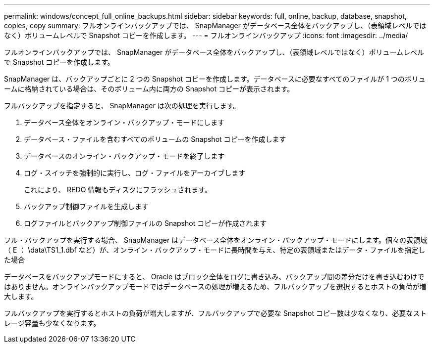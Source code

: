 ---
permalink: windows/concept_full_online_backups.html 
sidebar: sidebar 
keywords: full, online, backup, database, snapshot, copies, copy 
summary: フルオンラインバックアップでは、 SnapManager がデータベース全体をバックアップし、（表領域レベルではなく）ボリュームレベルで Snapshot コピーを作成します。 
---
= フルオンラインバックアップ
:icons: font
:imagesdir: ../media/


[role="lead"]
フルオンラインバックアップでは、 SnapManager がデータベース全体をバックアップし、（表領域レベルではなく）ボリュームレベルで Snapshot コピーを作成します。

SnapManager は、バックアップごとに 2 つの Snapshot コピーを作成します。データベースに必要なすべてのファイルが 1 つのボリュームに格納されている場合は、そのボリューム内に両方の Snapshot コピーが表示されます。

フルバックアップを指定すると、 SnapManager は次の処理を実行します。

. データベース全体をオンライン・バックアップ・モードにします
. データベース・ファイルを含むすべてのボリュームの Snapshot コピーを作成します
. データベースのオンライン・バックアップ・モードを終了します
. ログ・スイッチを強制的に実行し、ログ・ファイルをアーカイブします
+
これにより、 REDO 情報もディスクにフラッシュされます。

. バックアップ制御ファイルを生成します
. ログファイルとバックアップ制御ファイルの Snapshot コピーが作成されます


フル・バックアップを実行する場合、 SnapManager はデータベース全体をオンライン・バックアップ・モードにします。個々の表領域（ E ： \data\TS1_1.dbf など）が、オンライン・バックアップ・モードに長時間を与え、特定の表領域またはデータ・ファイルを指定した場合

データベースをバックアップモードにすると、 Oracle はブロック全体をログに書き込み、バックアップ間の差分だけを書き込むわけではありません。オンラインバックアップモードではデータベースの処理が増えるため、フルバックアップを選択するとホストの負荷が増大します。

フルバックアップを実行するとホストの負荷が増大しますが、フルバックアップで必要な Snapshot コピー数は少なくなり、必要なストレージ容量も少なくなります。
